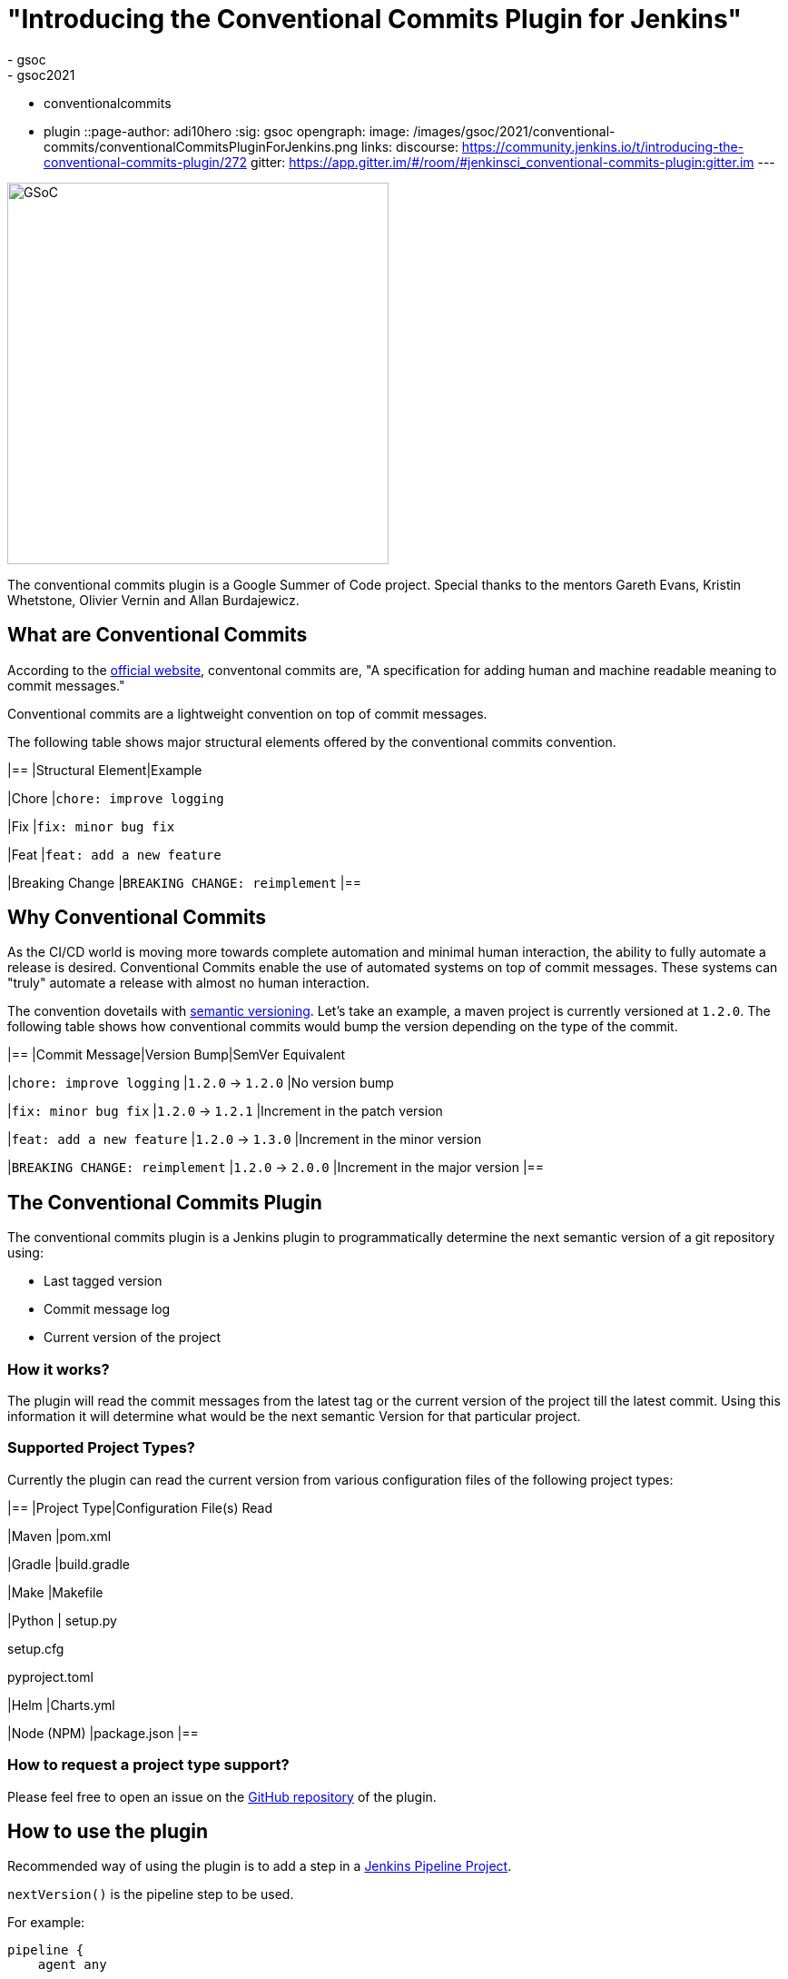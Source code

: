 = "Introducing the Conventional Commits Plugin for Jenkins"
:tags:
- gsoc
- gsoc2021
- conventionalcommits
- plugin
::page-author: adi10hero
:sig: gsoc
opengraph:
  image: /images/gsoc/2021/conventional-commits/conventionalCommitsPluginForJenkins.png
links:
  discourse: https://community.jenkins.io/t/introducing-the-conventional-commits-plugin/272
  gitter: https://app.gitter.im/#/room/#jenkinsci_conventional-commits-plugin:gitter.im
---

image:/images/gsoc/2021/conventional-commits/conventionalCommitsPluginForJenkins.png[GSoC, height=420, role=center, float=center]

The conventional commits plugin is a Google Summer of Code project.
Special thanks to the mentors Gareth Evans, Kristin Whetstone, Olivier Vernin and Allan Burdajewicz.

== What are Conventional Commits

According to the link:https://www.conventionalcommits.org/[official website], conventonal commits are, "A specification for adding human and machine readable meaning to commit messages."

Conventional commits are a lightweight convention on top of commit messages.

The following table shows major structural elements offered by the conventional commits convention.

|==
|Structural Element|Example

|Chore
|`chore: improve logging`

|Fix
|`fix: minor bug fix`

|Feat
|`feat: add a new feature`

|Breaking Change
|`BREAKING CHANGE: reimplement`
|==

== Why Conventional Commits

As the CI/CD world is moving more towards complete automation and minimal human interaction, the ability to fully automate a release is desired.
Conventional Commits enable the use of automated systems on top of commit messages.
These systems can "truly" automate a release with almost no human interaction. 

The convention dovetails with link:https://semver.org/[semantic versioning].
Let's take an example, a maven project is currently versioned at `1.2.0`.
The following table shows how conventional commits would bump the version depending on the type of the commit.

|==
|Commit Message|Version Bump|SemVer Equivalent

|`chore: improve logging`
|`1.2.0` -> `1.2.0`
|No version bump

|`fix: minor bug fix`
|`1.2.0` -> `1.2.1`
|Increment in the patch version

|`feat: add a new feature`
|`1.2.0` -> `1.3.0`
|Increment in the minor version

|`BREAKING CHANGE: reimplement`
|`1.2.0` -> `2.0.0`
|Increment in the major version
|==


== The Conventional Commits Plugin

The conventional commits plugin is a Jenkins plugin to programmatically determine the next semantic version of a git repository using:

- Last tagged version 
- Commit message log
- Current version of the project

=== How it works?

The plugin will read the commit messages from the latest tag or the current version of the project till the latest commit.
Using this information it will determine what would be the next semantic Version for that particular project.

=== Supported Project Types?

Currently the plugin can read the current version from various configuration files of the following project types:

|==
|Project Type|Configuration File(s) Read

|Maven
|pom.xml

|Gradle
|build.gradle

|Make
|Makefile

|Python
|
setup.py

setup.cfg

pyproject.toml

|Helm
|Charts.yml

|Node (NPM)
|package.json
|==

=== How to request a project type support? 

Please feel free to open an issue on the link:https://github.com/jenkinsci/conventional-commits-plugin/[GitHub repository] of the plugin.

== How to use the plugin

Recommended way of using the plugin is to add a step in a link:/doc/pipeline/tour/hello-world/#what-is-a-jenkins-pipeline[Jenkins Pipeline Project].

`nextVersion()` is the pipeline step to be used.

For example:
```
pipeline {
    agent any

    environment {
        NEXT_VERSION = nextVersion()
    }

    stages {
        stage('Hello') {
            steps {
                echo "next version = ${NEXT_VERSION}"
            }
        }
    }
}
```

Tip: _The pipeline step can also be generated with the help of the Snippet Generator._
_Please select "nextVersion" in the Sample Step drop down and then click on "Generate Pipeline Snippet"_

The plugin is released on every feature using JEP-229.

The plugin is available to download from the link:https://plugins.jenkins.io/conventional-commits[plugins site].

== Demo

You can watch the plugin in action in a demo presented at the GSoC Midterm Presentations

video::_D0hiA1Cgz8[youtube,width=800,height=420,start=3219]

== Next Steps

- Support for pre-release information. Example: `1.0.0-alpha`, `1.0.0-beta`, etc
- Support for build metadata. Example: `1.0.0-beta+exp.sha.5114f85`
- Optionally writing the calculated "Next Version" into the project's configuration file. Example: `pom.xml` for a maven project, `setup.py` for python.

== Feedback

We would love to hear your feedback & suggestions for the plugin.

Please reach out on the plugin's link:https://github.com/jenkinsci/conventional-commits-plugin[GitHub] repository, the link:https://app.gitter.im/#/room/#jenkinsci_conventional-commits-plugin:gitter.im[Gitter] channel or start a discussion on link:https://community.jenkins.io[community.jenkins.io].
